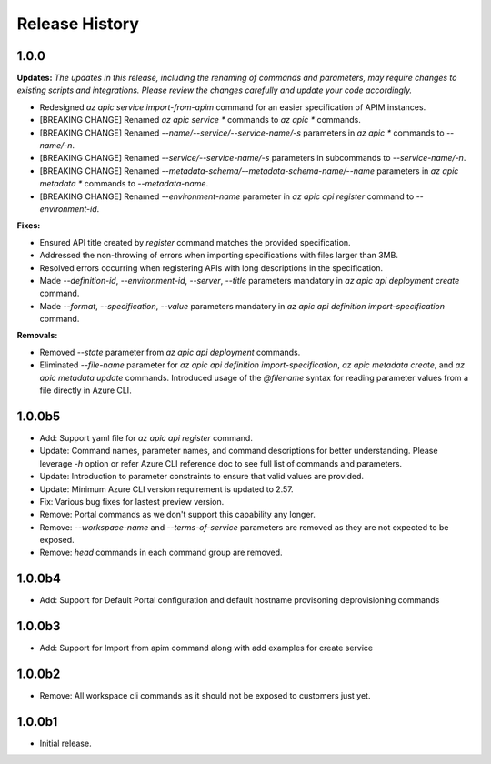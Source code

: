.. :changelog:

Release History
===============

1.0.0
++++++++++++++++++
**Updates:**
*The updates in this release, including the renaming of commands and parameters, may require changes to existing scripts and integrations. Please review the changes carefully and update your code accordingly.*

* Redesigned `az apic service import-from-apim` command for an easier specification of APIM instances.
* [BREAKING CHANGE] Renamed `az apic service *` commands to `az apic *` commands.
* [BREAKING CHANGE] Renamed `--name/--service/--service-name/-s` parameters in `az apic *` commands to `--name/-n`.
* [BREAKING CHANGE] Renamed `--service/--service-name/-s` parameters in subcommands to `--service-name/-n`.
* [BREAKING CHANGE] Renamed `--metadata-schema/--metadata-schema-name/--name` parameters in `az apic metadata *` commands to `--metadata-name`.
* [BREAKING CHANGE] Renamed `--environment-name` parameter in `az apic api register` command to `--environment-id`.

**Fixes:**

* Ensured API title created by `register` command matches the provided specification.
* Addressed the non-throwing of errors when importing specifications with files larger than 3MB.
* Resolved errors occurring when registering APIs with long descriptions in the specification.
* Made `--definition-id`, `--environment-id`, `--server`, `--title` parameters mandatory in `az apic api deployment create` command.
* Made `--format`, `--specification`, `--value` parameters mandatory in `az apic api definition import-specification` command.

**Removals:**

* Removed `--state` parameter from `az apic api deployment` commands.
* Eliminated `--file-name` parameter for `az apic api definition import-specification`, `az apic metadata create`, and `az apic metadata update` commands. Introduced usage of the `@filename` syntax for reading parameter values from a file directly in Azure CLI.

1.0.0b5
++++++++++++++++++
* Add: Support yaml file for `az apic api register` command.
* Update: Command names, parameter names, and command descriptions for better understanding. Please leverage `-h` option or refer Azure CLI reference doc to see full list of commands and parameters.
* Update: Introduction to parameter constraints to ensure that valid values are provided.
* Update: Minimum Azure CLI version requirement is updated to 2.57.
* Fix: Various bug fixes for lastest preview version.
* Remove: Portal commands as we don't support this capability any longer.
* Remove: `--workspace-name` and `--terms-of-service` parameters are removed as they are not expected to be exposed.
* Remove: `head` commands in each command group are removed.

1.0.0b4
++++++++++++++++++
* Add: Support for Default Portal configuration and default hostname provisoning deprovisioning commands

1.0.0b3
++++++++++++++++++
* Add: Support for Import from apim command along with add examples for create service

1.0.0b2
++++++++++++++++++
* Remove: All workspace cli commands as it should not be exposed to customers just yet.

1.0.0b1
++++++++++++++++++
* Initial release.
